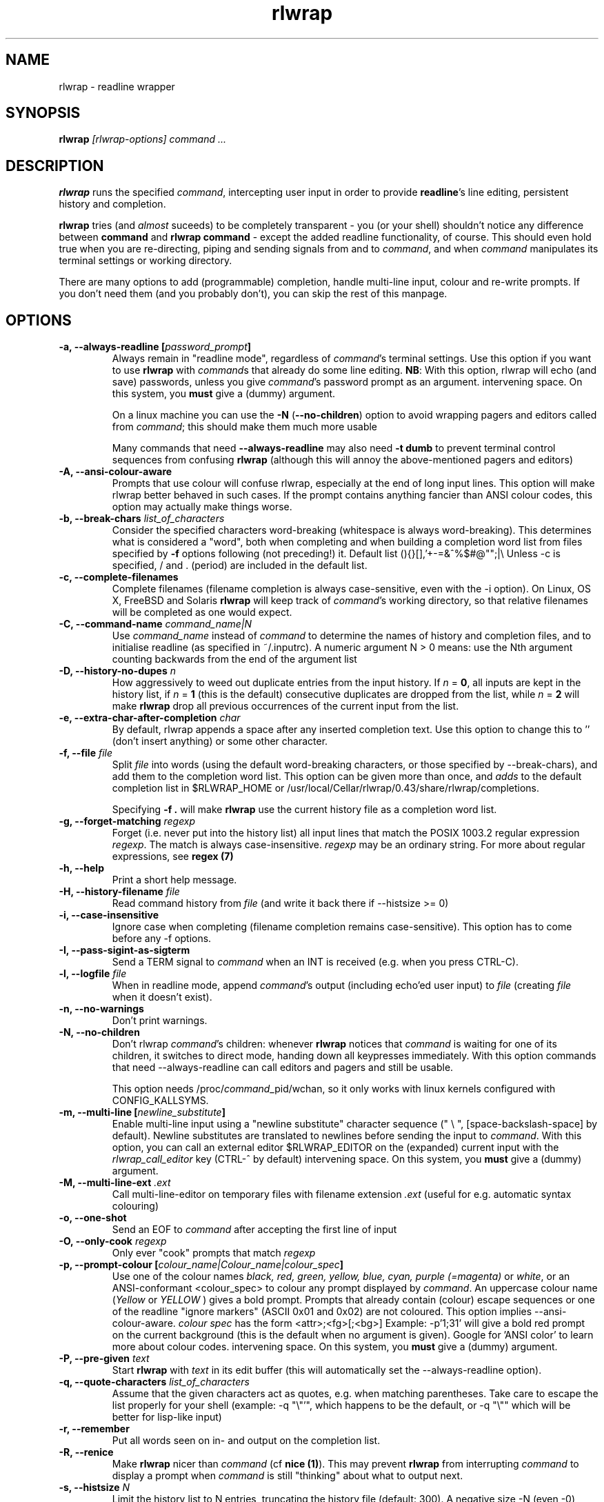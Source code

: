 .TH rlwrap 1 "July 19, 2016"
.SH NAME
rlwrap \- readline wrapper
.de OP
.ie \\n(.$-1 .RI "[\ \fB\\$1\fP " "\\$2" "\ ]"
.el .RB "[\ " "\\$1" "\ ]"
..
.de OA
.ie 'no'yes' The argument is optional; if given, it has to \
directly follow the option  without an
intervening space.
.el On this system, you \fBmust\fP give a (dummy) argument.
..
.de OL
.ie 'yes'yes' .B \\$1, \\$2  \\$3
.el  .B \\$1 \\$3
..
.SH SYNOPSIS
.B rlwrap
.I [rlwrap\-options]
.I command \.\.\.
.SH DESCRIPTION
\fBrlwrap\fP runs the specified \fIcommand\fP, intercepting user input
in order to provide \fBreadline\fP's line editing, persistent history
and completion. 

\fBrlwrap\fP tries (and \fIalmost\fP suceeds) to be completely transparent \- you
(or your shell) shouldn't notice any difference between \fBcommand\fP and \fBrlwrap
command\fP \- except the added readline functionality, of course.
This should even hold true when you are re\-directing, piping and
sending signals from and to \fIcommand\fP, and when \fIcommand\fP
manipulates its terminal settings or working directory.

There are many options to add
(programmable) completion, handle multi\-line input, colour and
re\-write prompts. If you don't need them (and you probably don't),
you can skip the rest of this manpage.
.SH OPTIONS
.TP
.OL \-a \-\-always\-readline [\fIpassword_prompt\fP] 
Always remain in "readline mode", regardless of \fIcommand\fP's terminal settings.
Use this option if you want to use \fBrlwrap\fP with \fIcommand\fPs that already
do some line editing.  
\fBNB\fP: With this
option, rlwrap will echo (and save) passwords, unless you give \fIcommand\fP's
password prompt as an argument.
.OA \-a \-\-always\-readline Password:

On a linux machine you can use the \fB\-N\fP (\fB\-\-no\-children\fP) option to avoid wrapping  
pagers and editors called from \fIcommand\fP; this should make them much more usable

Many commands that need \fB\-\-always\-readline\fP may also need
\fB\-t dumb\fP to prevent terminal control sequences from confusing
\fBrlwrap\fP (although this will annoy the above\-mentioned pagers and
editors) 
 
.TP
.OL \-A \-\-ansi\-colour\-aware
Prompts that use colour will confuse rlwrap, especially at the end of
long input lines. This option will make rlwrap better behaved in such cases.
If the prompt contains anything fancier than ANSI colour codes, this option
may actually make things worse.
.TP
.OL  \-b \-\-break\-chars  \fIlist_of_characters\fP
Consider the specified characters word\-breaking (whitespace is
always word\-breaking). This determines what is considered a "word",
both when completing and when building a completion word list from
files specified by \fB\-f\fP options following (not preceding!) it.
Default list (){}[],'+\-=&^%$#@"";|\\ Unless \-c is specified, \" twice " to keep emacs happy :\-(
/ and \. (period) are included in the default list.
.TP
.OL \-c \-\-complete\-filenames
Complete filenames (filename completion is always case\-sensitive,
even with the \-i option). On Linux, OS X, FreeBSD and Solaris
\fBrlwrap\fP will keep track of \fIcommand\fP's working directory, so
that relative filenames will be completed as one would expect.
.TP
.OL \-C \-\-command\-name \fIcommand_name|N\fP
Use \fIcommand_name\fP instead of \fIcommand\fP to determine the names of
history and completion files, and to initialise readline (as specified in
~/.inputrc). A numeric argument N > 0 means: use the Nth argument counting
backwards from the end of the argument list
.TP
.OL \-D \-\-history\-no\-dupes \fIn\fP
How aggressively to weed out duplicate entries from the input history.
If \fIn\fP = \fB0\fP, all inputs are kept in the history list, if
\fIn\fP = \fB1\fP (this is the default) consecutive duplicates are dropped
from the list, while \fIn\fP = \fB2\fP will make \fBrlwrap\fP drop all
previous occurrences of the current input from the list.
.TP
.OL \-e \-\-extra-char-after-completion \fIchar\fP
By default, rlwrap appends a space after any inserted completion text. Use this 
option to change this to '' (don't insert anything) or some other character.
.TP
.OL \-f \-\-file \fIfile\fP
Split \fIfile\fP into words (using the default word-breaking characters, or those specified by \-\-break\-chars), and add them to the completion word list. This option can be given more than once, and \fIadds\fP to the default
completion list in  $RLWRAP_HOME or /usr/local/Cellar/rlwrap/0.43/share/rlwrap/completions.

Specifying \fB\-f .\fP will make \fBrlwrap\fP use the current history file as a
completion word list.
.TP
.OL \-g \-\-forget\-matching \fIregexp\fP
Forget (i.e. never put into the history list) all input lines that match 
the POSIX 1003.2 regular expression \fIregexp\fP.
The match is always case\-insensitive. \fIregexp\fP may be an ordinary
string. For more about regular expressions, see  \fBregex (7)\fP
.TP
.OL \-h \-\-help
Print a short help message.
.TP
.OL \-H \-\-history\-filename  \fIfile\fP
Read command history  from \fIfile\fP (and write it back there if
\-\-histsize >= 0)  
.TP
.OL \-i \-\-case\-insensitive
Ignore case when completing (filename completion remains case\-sensitive). This option has to come before any \-f options.
.TP
.OL \-I \-\-pass\-sigint\-as\-sigterm
Send a TERM signal to \fIcommand\fP when an INT is received (e.g. when you
press CTRL\-C).
.TP
.OL \-l \-\-logfile \fIfile\fP
When in readline mode, append \fIcommand\fP's output (including echo'ed user input) to
\fIfile\fP (creating \fIfile\fP when it doesn't exist).  
.TP
.OL \-n \-\-no\-warnings
Don't print warnings.
.TP
.OL \-N \-\-no\-children
Don't rlwrap \fIcommand\fP's children: whenever \fBrlwrap\fP notices that 
\fIcommand\fP is waiting for one of its children, it switches to direct mode, handing down all keypresses immediately.
With this option commands that need \-\-always\-readline can call editors and pagers and still be usable. 

This option needs /proc/\fIcommand\fP_pid/wchan, so it only works with linux kernels configured with CONFIG_KALLSYMS. 
.TP
.OL \-m \-\-multi\-line [\fInewline_substitute\fP]
Enable multi\-line input using a "newline substitute" character
sequence (" \\ ", [space\-backslash\-space] by default). Newline
substitutes are translated to newlines before sending the input to
\fIcommand\fP.  With this option, you can call an external editor
$RLWRAP_EDITOR on the (expanded) current input with the
\fIrlwrap_call_editor\fP key (CTRL\-^ by default)
.OA \-m \-\-multi\-line ';;'
.TP
.OL \-M \-\-multi\-line\-ext \fI.ext\fP
Call multi-line-editor on temporary files with filename extension \fI.ext\fP (useful for e.g. automatic syntax colouring)
.TP
.OL \-o \-\-one\-shot
Send an EOF to \fIcommand\fP after accepting the first line of input
.TP
.OL \-O \-\-only\-cook \fIregexp\fP
Only ever "cook" prompts that match \fIregexp\fP 
.TP
.OL \-p \-\-prompt\-colour [\fIcolour_name|Colour_name|colour_spec\fP]
Use one of the colour names \fIblack, red, green, yellow, blue, cyan, purple (=magenta)\fP or \fIwhite\fP, or an ANSI\-conformant <colour_spec> to colour any prompt displayed by
\fIcommand\fP. An uppercase colour name (\fIYellow\fP or \fIYELLOW\fP ) gives a bold prompt.  Prompts that already contain
(colour) escape sequences or one of the readline "ignore markers" (ASCII 0x01 and 0x02) are not coloured. This option implies \-\-ansi\-colour\-aware.
\fIcolour spec\fP has the form
<attr>;<fg>[;<bg>] Example: \-p'1;31' will give a bold red prompt on the
current background (this is the default when no argument is
given). Google for 'ANSI color' to learn more about colour codes.
.OA \-p \-\-prompt\-colour '0;31' 
.TP
.OL \-P \-\-pre\-given \fItext\fP
Start \fBrlwrap\fP with  \fItext\fP in its edit buffer (this will automatically
set the \-\-always\-readline option). 
.TP
.OL \-q \-\-quote\-characters \fIlist_of_characters\fP
Assume that the given characters act as quotes, e.g. when matching
parentheses. Take care to escape the list properly for your shell (example: \-q "\\"'", which happens to be the
default, or \-q "\\"" which will be better for lisp-like input) 
.TP
.OL \-r \-\-remember
Put all words seen on in\- and output on the completion list.  
.TP
.OL \-R \-\-renice
Make \fBrlwrap\fP nicer than \fIcommand\fP (cf \fBnice (1)\fP). This may prevent \fBrlwrap\fP from 
interrupting \fIcommand\fP to display a prompt when \fIcommand\fP is still "thinking" about what to output next.
.TP
.OL \-s \-\-histsize \fIN\fP
Limit the history list to N entries, truncating the history file
(default: 300). A negative size \-N (even \-0) means the same as N, but treats the history file as read\-only.
.TP
.OL \-S \-\-substitute\-prompt \fIprompt\fP
Substitute the specified prompt for  \fIcommand\fP's own prompt. Mainly useful when  \fIcommand\fP doesn't have a prompt.
.TP
.OL \-t \-\-set\-term\-name \fIname\fP
Set \fIcommand\fP's TERM to \fIname\fP. Programs that confuse \fBrlwrap\fP with fancy screen control codes can sometimes be tamed by specifying \fB\-t dumb\fP 
.TP
.OL \-U \-\-mirror-arguments
(linux only) Keep track of \fIcommand\fP's arguments as seen by the \fBps (1)\fP command, and mirror them in \fBrlwrap\fP's own arguments
This is mainly useful for commands that overwrite command-line password arguments that would be exposed by \fBrlwrap\fP without this option.
.TP
.OL \-v \-\-version
Print rlwrap version.
.TP
.OL \-w \-\-wait\-before\-prompt \fItimeout\fP
In order to determine if  \fIcommand\fP's last output is a prompt, \fBrlwrap\fP waits \fItimeout\fP milliseconds after receiving it.
Only when no more output has arrived, it is cooked (coloured, filtered and/or replaced by a substitute prompt) and displayed as a prompt.
Before this the prompt is displayed "uncooked". Most users won't notice, but heavy cookers can prepend the timeout with a minus sign,
making rlwrap hold back the prompt until it has been cooked ("patient mode"). This will prevent flashing of the prompt, but it will also interfere with long output lines and make switches from direct to readline mode less reliable. Default timeout: 40 ms  
.TP
.OL \-W \-\-polling 
EXPERIMENTAL: Wake up every \fItimeout\fP millisecs, where \fItimeout\fP is the same as for the \-w (\-\-wait\-before\-prompt) option, 40 ms by default. This is used to sense the slave's interrupt character and ISIG flag and to adjust stdin's terminal settings accordingly, even before you press a key. Try this option e.g. when CTRL-C acts differently on  \fIcommand\fP  with, and without, rlwrap. 
.TP
.OL \-z \-\-filter  \fIfilter\fP
Use a filter to change \fBrlwrap\fP's behaviour. A filter can be used to keep certain input out of the history, 
to change the prompt, to implement simple macros or programmable completion.. \fBrlwrap\fP comes with a \fBperl\fP and a \fBPython 3\fP module
to make filter writing easy. (cf. \fBRlwrapFilter(3pm)\fP for the perl module, the python one is very similar) A number of example filters are installed in the directory  /usr/local/Cellar/rlwrap/0.43/share/rlwrap/filters. "rlwrap \-z \fIfilter\fP" displays information about a filter, "rlwrap \-z listing" lists all currently installed filters.
If \fIfilter\fP needs arguments, you should quote the whole filter command line: 
.nf

    rlwrap \-z 'filter args' command ...
    rlwrap \-z 'pipeline filter1 ... : filter2 ... : ...' command ... 
    
.fi
If  this command line contains shell metacharacters, \fBrlwrap\fP passes it to the system shell for parsing. 
.SH EXAMPLES
.TP 3
Run \fBnc\fP (netcat) with command\-line editing and history
.B rlwrap\ nc
.TP
Wrap \fBsmbclient\fP (which uses readline itself), keep passwords out of the history and don't wrap commands launched from smbclient (like \fBmore\fP)
.B rlwrap\ \-aPassword:\ \-N\ smbclient //PEANUT/C
.TP 
Wrap \fBgauche\fP (a Scheme interpreter) with a bold blue prompt, enable multi\-line editing (using .scm as filename extension) and don't consider single quotes as quotes (so that the parentheses in e.g. (print 'q) match)   
.B rlwrap\ \-pBlue \-m\ \-M\ .scm\ \-q'\"' gosh
.TP
Get a list of all currently installed filters
.B rlwrap\ \-z\ listing
.TP
Get help for the filter \fBpipeto\fP
.B rlwrap\ \-z\ pipeto
.TP 
Wrap \fBsqlite3\fP, use the \fBpipeto\fP filter to be able to pipe the output of SQL commands through \fBgrep\fP and/or \fBless\fP, complete (case\-insensitively) on the SQL keywords in 'sql_words'
.B rlwrap\ \-a\ \-z\ pipeto\ \-i\ \-f\ sql_words\ sqlite3\ contacts.db
.TP
In a shell script, use \fBrlwrap\fP in 'one\-shot' mode as a replacement for \fBread\fP
.B order=$(rlwrap\ -pYellow\ \-S\ 'Your pizza?\ '\ \-H past_orders\ \-P\ Margherita\ \-o\ cat)

.SH DIRECT MODE AND READLINE MODE
Most simple console commands put your terminal either in "cooked" or
in "raw" mode. In cooked mode the terminal will wait until you press
the ENTER key before handing the entire line to the program, in raw
mode every key you press is handed down immediately. In cooked mode
you generally can use the backspace key, but not the arrow keys, to
edit your input. Most simple console commands use cooked mode whenever
they want whole input lines, and raw mode when they want single
keypresses. More sophisticated commands tend to use raw mode all the
time; they may sometimes be rlwrappable with the \fB\-a\fP (and \fB\-N\fP) options.

When you \fBrlwrap\fP \fIcommand\fP, \fBrlwrap\fP will run it a
in a separate session, under its own (controlling) "pseudo\-terminal" (pty),
and monitor this pty to see whether it is in raw, or in
cooked mode. In the first case, \fBrlwrap\fP will copy all input
and output directly between \fIcommand\fP and your terminal ("direct
mode"). In the second case, \fBrlwrap\fP will use readline to edit your input ("readline mode"), and monitor 
\fBcommand\fP's output \- every last line that doesn't end with a newline is a potential prompt. How it handles such a candidate prompt depends on its being in "patient" or "impatient" mode:
.SH PATIENT AND IMPATIENT MODE
If \fIcommand\fP writes a lot of output, it tends to be written (and
read) in "chunks". Not all chunks will end with a newline, and we need
to distinguish their last lines from real prompts, especially if we
want to re\-write ("cook") prompts. \fBrlwrap\fP solves this (almost)
by waiting a little, to see if there is more to come. "A little" is 40
msec by default, but this can be changed with the \fB\-w\fP option.
Normally \fBrlwrap\fP writes the suspected prompt as soon as it is
received, replacing it with a "cooked" version after the wait
time. This is called "impatient" mode. If you don't like the flashing
effect (which can become annoying when you "cook" the prompt heavily) you
can put \fBrlwrap\fP in "patient mode" by  specifying a negative value with \fB\-w\fP (e.g. \-w \-40). Rlwrap 
will then hold back the prompt and only print if after cooking.
.SH COOKING PROMPTS
If and when \fBrlwrap\fP decides that it has a prompt, it will
perform a number of actions on it, depending on the given options:
filtering (\fB\-z\fP), substituting (\fB\-S\fP) and colouring
(\fB\-p\fP), in this order. The resulting "cooked" prompt is then
printed (after erasing the "raw" prompt, if necessary)
.SH SPECIAL KEYS AND BINDABLE COMMANDS
.TP
.B Control + O
Accept the current line, but don't put it in the history list. This action
has a \fBreadline\fP command name  \fIrlwrap\-accept\-line\-and\-forget\fP
.TP
.B Control + ^
Use an external editor (see RLWRAP_EDITOR below) to edit the current input (this will only work if the \-m
option is set). This action has a \fBreadline\fP command name  \fIrlwrap\-call\-editor\fP
.TP
.B (Not currently bound)
Any key can be bound to the \fBreadline\fP command \fIrlwrap-direct-keypress\fP. This key will then always
be sent directly to \fIcommand\fP,  even when \fBrlwrap\fP is not in direct mode. 
.TP
.B (Not currently bound)
Any key can be bound to the \fBreadline\fP command \fIrlwrap-hotkey\fP. This key will then cause the current
input line and the current history to be filtered (cf. \fBRlwrapFilter(3pm)\fP) through the current filter (hence be a no-op when there is no filter), which then can re-write the input line, move the cursor and update the history. After that, the user can still edit the resulting input.
.TP
.B (Not currently bound)
\fIrlwrap-hotkey-without-history\fP acts like  \fIrlwrap-hotkey\fP, but the history (which can be quite large) is not passed to the filter. This is more efficient if the filter wouldn't do anything useful with the history anyway.
.PP
The special keys were chosen for no other reason than that they  are not currently bound to any
readline action. If you don't like them, (or your window manager swallows them) they (and the other 3 commands)
can be re\-bound more sensibly by including lines like the
following in your \fB~/.inputrc\fP:
.PP
.nf
   "\eM\-\eC\-m": rlwrap\-accept\-line\-and\-forget         # ESC\-ENTER to accept but keep out of history
   "\eC\-xe":   rlwrap\-call\-editor                    # CTRL\-x e to edit (multi-line) input in editor of your choice 
    $if erl                                         # (only) for the Erlang shell:
       "\eC\-g": rlwrap\-direct\-keypress               # pass CTRL\-g directly to enter 'user switch' command
    $endif
    "\eC\-y": rlwrap\-hotkey\-without\-history            # CTRL\-y to filter input line (and e.g. insert X selection) 
.fi
.PP
cf. the \fBreadline(3)\fP manpage. (NB: take care to not use keys that are already caught by the terminal driver, like CTRL+S, as \fBrlwrap\fP will never see those)
.SH ENVIRONMENT 
.TP
\fBRLWRAP_HOME\fP: 
directory in which the history and completion files are kept.
.TP
\fBRLWRAP_EDITOR\fP (or else \fBEDITOR\fP, or else \fBVISUAL\fP): 
editor to use for multi\-line input (and rlwrap-edit-history). Example:
.PP
.nf
    export RLWRAP_EDITOR="vi\ +%L"
    export RLWRAP_EDITOR="vim\ '+call\ cursor(%L,%C)'"
    export RLWRAP_EDITOR="emacs +%L:%C %F"
.fi
.PP
The first example above is the default; %L and %C are replaced by
line and column numbers corresponding to the cursor position in
\fBrlwrap\fP's edit buffer, %F is replaced by name of the (temporary) file.
If %F is not used, this name is put after the (expanded) $RLWAP_EDITOR  
.TP
\fBRLWRAP_FILTERDIR\fP: 
Any executable along your PATH can in theory
be used as a filter, but because filters have to follow a rather outlandish
protocol (cf. \fBRlwrapFilter (3)\fP) it is a good idea to keep them
separate. This is why \fBrlwrap\fP adds a special filter directory in front of $PATH just before launching a filter. By default, this is  
/usr/local/Cellar/rlwrap/0.43/share/rlwrap/filters, but $RLWRAP_FILTERDIR is used if set.
.SH SIGNALS
.PP
A number of signals are forwarded to \fIcommand\fP:
HUP INT QUIT USR1 USR2 TERM and (by way of resizing 
\fIcommand\fP's terminal) WINCH. Some care is taken to handle
TSTP (usually a result of a CTRL\-Z from the terminal) sensibly \- for example, after suspending \fBrlwrap\fP in the middle of a line edit, continuing (by typing 'fg') will land you at the exact spot where you suspended it.

Filters that take more than 1 second to respond can be
interrupted by a CTRL\-C from the terminal (although \fBrlwrap\fP will not survive this) 

If \fIcommand\fP changes the keystrokes that send a particular signal
from the keyboard (like emacs, which uses CTRL\-G instead of CTRL\-C)
\fBrlwrap\fP will do the same (but only after the next keystroke - use the 
\fB\-\-polling\fP option to make rlwrap more transparent in this respect)

When \fIcommand\fP is killed by a signal, \fBrlwrap\fP will clean up,
reset its signal handlers an then commit suicide by sending the same
signal to itself.  This means that your shell sees the same exit status as it 
would have seen without \fBrlwrap\fP. 

.SH REDIRECTION
When the standard input is not a terminal, editing input doesn't make
sense, so \fBrlwrap\fP will ignore all options and simply
execute \fIcommand\fP. When stdout (or stderr) is not a terminal, rlwrap will re\-open
it to /dev/tty (the users terminal) after it has started
\fIcommand\fP,  so that \fIcommand\fP's output is redirected as
expected, but keyboard input and \fBrlwrap\fP error messages are still visible.

The upshot of this is that \fBrlwrap\fP \fIcommand\fP behaves more or
less like \fIcommand\fP when redirecting. 

.SH EXIT STATUS
non\-zero after a \fBrlwrap\fP error, or else \fIcommand\fP's exit
status. \fBrlwrap\fP will always leave the terminal in a tidy state,
even after a crash. 
.SH FILES
\fBrlwrap\fP expects its history and completion files in $RLWRAP_HOME, but uses .dotfiles in the user's
home directory if this variable is not set. This will quickly become messy if you use \fBrlwrap\fP for many different commands. 
.TP
$RLWRAP_HOME/\fIcommand\fP_history, ~/.\fIcommand\fP_history
History for \fIcommand\fP (remember that \fIcommand\fP may be overriden by the \fB\-\-command\-name\fP (or \fB\-C\fP) option)  
.TP
$RLWRAP_HOME/\fIcommand\fP_completions, ~/.\fIcommand\fP_completions
Per\-user completion word list for \fIcommand\fP. \fBrlwrap\fP never
writes into this list, but one can combine \fB\-l\fP and \fB\-f\fP
options to to simulate the effect of a \fB\-r\fP option that works
across invocations.
.TP
/usr/local/Cellar/rlwrap/0.43/share/rlwrap/completions/\fIcommand\fP  
System\-wide completion word list for \fIcommand\fP. This file is only
consulted if the per\-user completion word list is not found.
.TP
$INPUTRC, ~/.inputrc
Individual \fBreadline\fP initialisation file (See \fBreadline\fP (3) for
its format). \fBrlwrap\fP sets its \fIapplication name\fP to
\fIcommand\fP (this can be overridden by the \fB\-C\fP option), enabling different behaviours for different commands.
One could e.g. put the following lines in \fB~/.inputrc\fP:  
.RS
.nf
.if t .ft CW

   $if coqtop
       set show\-all\-if\-ambiguous On
   $endif

.if t .ft P
.fi
making \fBrlwrap\fP show all completions whenever it runs \fBcoqtop\fP
.SH BUGS and LIMITATIONS 
Though it is flexible, delivers the goods (readline functionality), and adheres to the Unix
"many small tools" paradigm, \fBrlwrap\fP  is a kludge. It cannot know anything about
\fIcommand\fP's internal state, which makes context\-sensitive completion
impossible. Using the readline library from within \fIcommand\fP is
still the best option.

Also, because "it takes two to tango" there is no way for \fBrlwrap\fP
to synchronise its internal state with \fIcommand\fP, resulting in a
number of subtle race conditions, where e.g. \fIcommand\fP may have
changed the state of its terminal before \fBrlwrap\fP has read
\fIcommand\fP output that was written before the state change. You
will notice these races especially on a busy machine and with heavy
"cooking" and filtering, when suddenly (and unpredictably) promtps or
command output are garbled or incorrectly coloured.
  
\fBrlwrap\fP can try, but often fails to, handle prompts that contain
control characters.  A filter may be used to clean up the prompt.

.SH VERSION
This manpage documents rlwrap version 0.43
.SH AUTHORS
The readline library (written by Brian Fox and Chet Ramey) does all the hard work
behind the scenes, the pty\-handling code has been taken practically
unchanged from rxvt\-2.7.10 (currently maintained by Geoff C. Wing),
and completion word lists are managed by Damian Ivereigh's libredblack
library. The few remaining lines of code were written by Hans Lub
(hanslub42@gmail.com).
.SH SEE ALSO

.TP
.B readline(3), RlwrapFilter(3pm)

\" Local variables:
\" mode:nroff
\" End:




